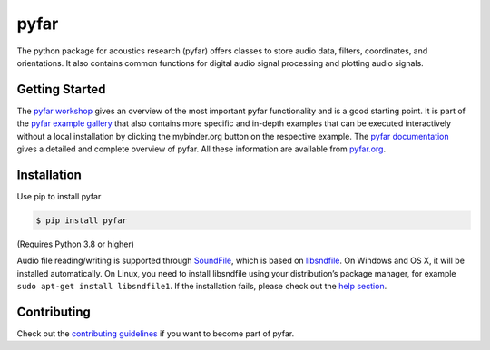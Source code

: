 =====
pyfar
=====

.. image:: https://badge.fury.io/py/pyfar.svg
    :target: https://badge.fury.io/py/pyfar
.. image:: https://readthedocs.org/projects/pyfar/badge/?version=latest
    :target: https://pyfar.readthedocs.io/en/latest/?badge=latest
    :alt: Documentation Status
.. image:: https://circleci.com/gh/pyfar/pyfar.svg?style=shield
    :target: https://circleci.com/gh/pyfar/pyfar
.. image:: https://mybinder.org/badge_logo.svg
    :target: https://mybinder.org/v2/gh/pyfar/gallery/main?labpath=docs/gallery/interactive/pyfar_introduction.ipynb


The python package for acoustics research (pyfar) offers classes to store
audio data, filters, coordinates, and orientations. It also contains common
functions for digital audio signal processing and plotting audio signals.

Getting Started
===============

The `pyfar workshop`_ gives an overview of the most important pyfar
functionality and is a good starting point. It is part of the
`pyfar example gallery`_ that also contains more specific and in-depth
examples that can be executed interactively without a local installation by
clicking the mybinder.org button on the respective example. The
`pyfar documentation`_ gives a detailed and complete overview of pyfar. All
these information are available from `pyfar.org`_.

Installation
============

Use pip to install pyfar

.. code-block:: console

    $ pip install pyfar

(Requires Python 3.8 or higher)

Audio file reading/writing is supported through `SoundFile`_, which is based on `libsndfile`_. On Windows and OS X, it will be installed automatically. On Linux, you need to install libsndfile using your distribution’s package manager, for example ``sudo apt-get install libsndfile1``.
If the installation fails, please check out the `help section`_.

Contributing
============

Check out the `contributing guidelines`_ if you want to become part of pyfar.

.. _pyfar workshop: https://mybinder.org/v2/gh/pyfar/gallery/main?labpath=docs/gallery/interactive/pyfar_introduction.ipynb
.. _pyfar example gallery: https://pyfar-gallery.readthedocs.io/en/latest/examples_gallery.html
.. _pyfar documentation: https://pyfar.readthedocs.io
.. _pyfar.org: https://pyfar.org
.. _SoundFile: https://python-soundfile.readthedocs.io
.. _libsndfile: http://www.mega-nerd.com/libsndfile/
.. _help section: https://pyfar-gallery.readthedocs.io/en/latest/help
.. _contributing guidelines: https://pyfar.readthedocs.io/en/stable/contributing.html
